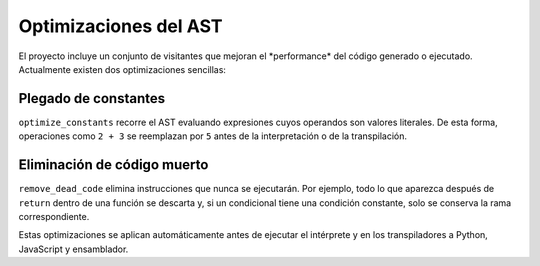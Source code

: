 Optimizaciones del AST
======================

El proyecto incluye un conjunto de visitantes que mejoran el \ *performance\* del c\ódigo generado o ejecutado. Actualmente existen dos optimizaciones sencillas:

Plegado de constantes
---------------------
``optimize_constants`` recorre el AST evaluando expresiones cuyos operandos son valores literales. De esta forma, operaciones como ``2 + 3`` se reemplazan por ``5`` antes de la interpretación o de la transpilación.

Eliminación de código muerto
----------------------------
``remove_dead_code`` elimina instrucciones que nunca se ejecutarán. Por ejemplo, todo lo que aparezca después de ``return`` dentro de una función se descarta y, si un condicional tiene una condición constante, solo se conserva la rama correspondiente.

Estas optimizaciones se aplican automáticamente antes de ejecutar el intérprete y en los transpiladores a Python, JavaScript y ensamblador.
